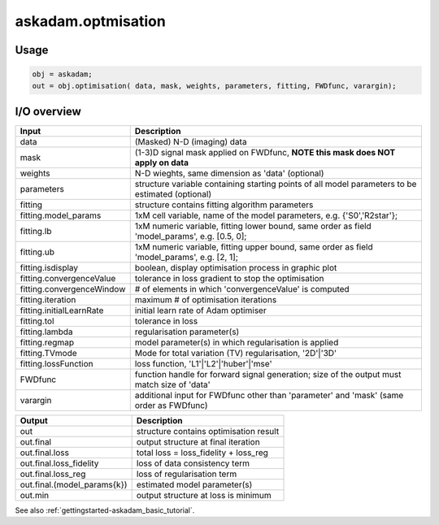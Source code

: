 .. _api-askadam-optimisation:
.. role::  raw-html(raw)
    :format: html

askadam.optmisation
===================

Usage
-----

.. code-block::

    obj = askadam;
    out = obj.optimisation( data, mask, weights, parameters, fitting, FWDfunc, varargin);

I/O overview
------------

+---------------------------+--------------------------------------------------------------------------------------------------------------+
| Input                     | Description                                                                                                  |
+===========================+==============================================================================================================+
| data                      | (Masked) N-D (imaging) data                                                                                  |
+---------------------------+--------------------------------------------------------------------------------------------------------------+
| mask                      | (1-3)D signal mask applied on FWDfunc, **NOTE this mask does NOT apply on data**                             |
+---------------------------+--------------------------------------------------------------------------------------------------------------+ 
| weights                   | N-D wieghts, same dimension as 'data' (optional)                                                             |
+---------------------------+--------------------------------------------------------------------------------------------------------------+ 
| parameters                | structure variable containing starting points of all model parameters to be estimated (optional)             |
+---------------------------+--------------------------------------------------------------------------------------------------------------+ 
| fitting                   | structure contains fitting algorithm parameters                                                              |
+---------------------------+--------------------------------------------------------------------------------------------------------------+ 
| fitting.model_params      | 1xM cell variable,    name of the model parameters, e.g. {'S0','R2star'};                                    |
+---------------------------+--------------------------------------------------------------------------------------------------------------+ 
| fitting.lb                | 1xM numeric variable, fitting lower bound, same order as field 'model_params', e.g. [0.5, 0];                |
+---------------------------+--------------------------------------------------------------------------------------------------------------+ 
| fitting.ub                | 1xM numeric variable, fitting upper bound, same order as field 'model_params', e.g. [2, 1];                  |
+---------------------------+--------------------------------------------------------------------------------------------------------------+ 
| fitting.isdisplay         | boolean, display optimisation process in graphic plot                                                        |
+---------------------------+--------------------------------------------------------------------------------------------------------------+ 
| fitting.convergenceValue  | tolerance in loss gradient to stop the optimisation                                                          |
+---------------------------+--------------------------------------------------------------------------------------------------------------+ 
| fitting.convergenceWindow | # of elements in which 'convergenceValue' is computed                                                        |
+---------------------------+--------------------------------------------------------------------------------------------------------------+ 
| fitting.iteration         | maximum # of optimisation iterations                                                                         |
+---------------------------+--------------------------------------------------------------------------------------------------------------+ 
| fitting.initialLearnRate  | initial learn rate of Adam optimiser                                                                         |
+---------------------------+--------------------------------------------------------------------------------------------------------------+ 
| fitting.tol               | tolerance in loss                                                                                            |
+---------------------------+--------------------------------------------------------------------------------------------------------------+ 
| fitting.lambda            | regularisation parameter(s)                                                                                  |
+---------------------------+--------------------------------------------------------------------------------------------------------------+ 
| fitting.regmap            | model parameter(s) in which regularisation is applied                                                        |
+---------------------------+--------------------------------------------------------------------------------------------------------------+ 
| fitting.TVmode            | Mode for total variation (TV) regularisation, '2D'|'3D'                                                      |
+---------------------------+--------------------------------------------------------------------------------------------------------------+ 
| fitting.lossFunction      | loss function, 'L1'|'L2'|'huber'|'mse'                                                                       |
+---------------------------+--------------------------------------------------------------------------------------------------------------+ 
| FWDfunc                   | function handle for forward signal generation; size of the output must match size of 'data'                  |
+---------------------------+--------------------------------------------------------------------------------------------------------------+ 
| varargin                  | additional input for FWDfunc other than 'parameter' and 'mask' (same order as FWDfunc)                       |
+---------------------------+--------------------------------------------------------------------------------------------------------------+ 

+-------------------------------+--------------------------------------------------------------------------------------------------------------+
| Output                        | Description                                                                                                  |
+===============================+==============================================================================================================+
| out                           | structure contains optimisation result                                                                       |
+-------------------------------+--------------------------------------------------------------------------------------------------------------+
| out.final                     | output structure at final iteration                                                                          |
+-------------------------------+--------------------------------------------------------------------------------------------------------------+
| out.final.loss                | total loss = loss_fidelity + loss_reg                                                                        |
+-------------------------------+--------------------------------------------------------------------------------------------------------------+
| out.final.loss_fidelity       | loss of data consistency term                                                                                |
+-------------------------------+--------------------------------------------------------------------------------------------------------------+
| out.final.loss_reg            | loss of regularisation term                                                                                  |
+-------------------------------+--------------------------------------------------------------------------------------------------------------+
| out.final.(model_params{k})   | estimated model parameter(s)                                                                                 |
+-------------------------------+--------------------------------------------------------------------------------------------------------------+
| out.min                       | output structure at loss is minimum                                                                          |
+-------------------------------+--------------------------------------------------------------------------------------------------------------+

See also :ref:`gettingstarted-askadam_basic_tutorial`.
